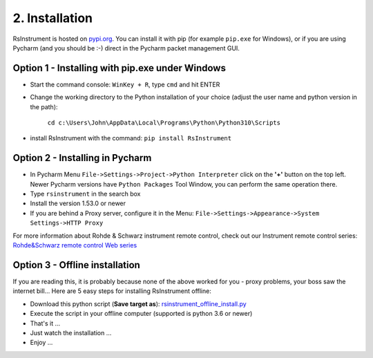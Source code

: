 2. Installation
========================================

RsInstrument is hosted on  `pypi.org <https://pypi.org/search/?q=rsinstrument>`_. You can install it with pip (for example ``pip.exe`` for Windows), or if you are using Pycharm (and you should be :-) direct in the Pycharm packet management GUI.

Option 1 - Installing with pip.exe under Windows
""""""""""""""""""""""""""""""""""""""""""""""""""""
- Start the command console: ``WinKey + R``, type ``cmd`` and hit ENTER
- Change the working directory to the Python installation of your choice (adjust the user name and python version in the path):

    ``cd c:\Users\John\AppData\Local\Programs\Python\Python310\Scripts``
- install RsInstrument with the command: ``pip install RsInstrument``

Option 2 - Installing in Pycharm
""""""""""""""""""""""""""""""""""""""""""""""""""""
- In Pycharm Menu ``File->Settings->Project->Python Interpreter`` click on the **'+'** button on the top left. Newer Pycharm versions have ``Python Packages`` Tool Window, you can perform the same operation there.
- Type ``rsinstrument`` in the search box
- Install the version 1.53.0 or newer
- If you are behind a Proxy server, configure it in the Menu: ``File->Settings->Appearance->System Settings->HTTP Proxy``

For more information about Rohde & Schwarz instrument remote control, check out our Instrument remote control series:
`Rohde&Schwarz remote control Web series <https://www.rohde-schwarz.com/driver-pages/remote-control/drivers-remote-control_110753.html>`_

Option 3 - Offline installation
""""""""""""""""""""""""""""""""""""""""""""""""""""
If you are reading this, it is probably because none of the above worked for you - proxy problems, your boss saw the internet bill...
Here are 5 easy steps for installing RsInstrument offline:

- Download this python script (**Save target as**): `rsinstrument_offline_install.py <https://cdn.rohde-schwarz.com/pws/service_support/driver_pagedq/files_1/helloworld/rsinstrument_offline_install.py>`_
- Execute the script in your offline computer (supported is python 3.6 or newer)
- That's it ...
- Just watch the installation ...
- Enjoy ...